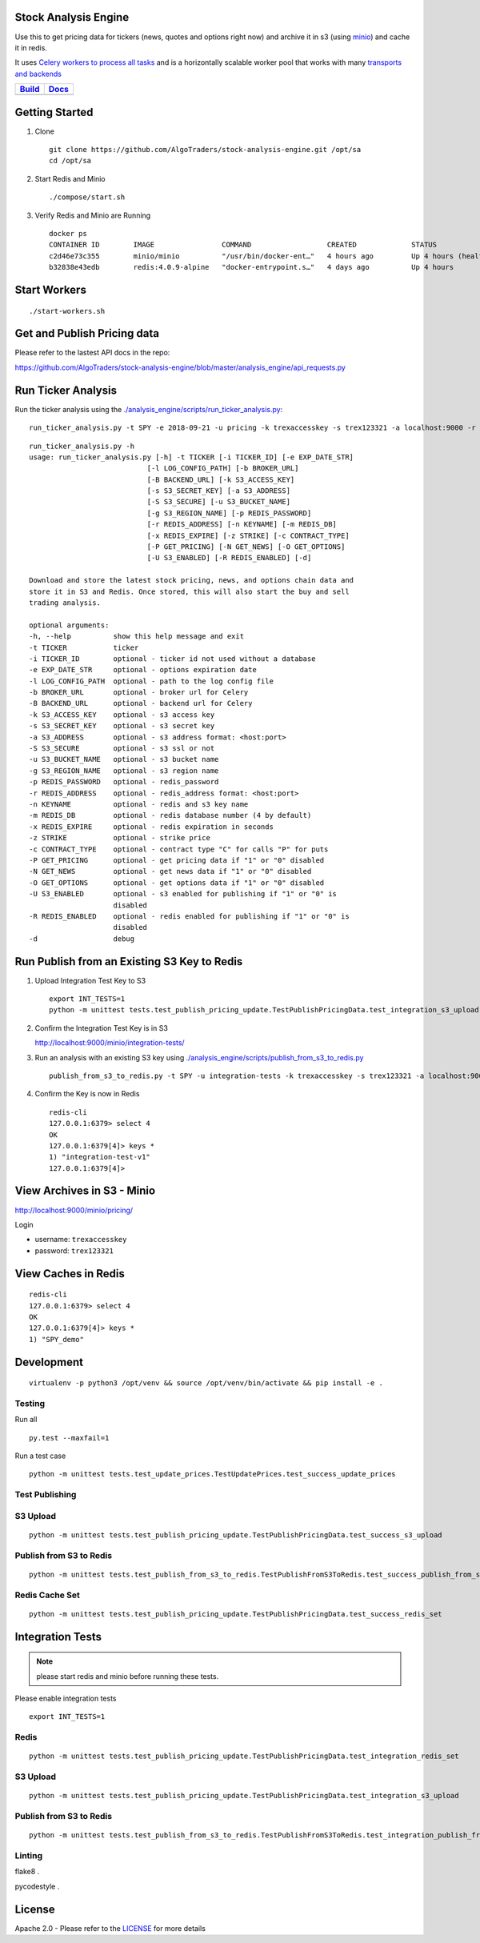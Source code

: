 Stock Analysis Engine
=====================

Use this to get pricing data for tickers (news, quotes and options right now) and archive it in s3 (using `minio <https://minio.io>`__) and cache it in redis.

It uses `Celery workers to process all tasks <http://www.celeryproject.org/>`__ and is a horizontally scalable worker pool that works with many `transports and backends <https://github.com/celery/celery#transports-and-backends>`__

.. list-table::
   :header-rows: 1

   * - `Build <https://travis-ci.org/AlgoTraders/stock-analysis-engine>`__
     - `Docs <//stock-analysis-engine.readthedocs.io/en/latest/>`__
   * - .. image:: https://travis-ci.org/AlgoTraders/stock-analysis-engine?branch=master
           :alt: Travis Tests
           :target: https://api.travis-ci.org/AlgoTraders/stock-analysis-engine.svg
     - .. image:: https://readthedocs.org/projects/stock-analysis-engine/badge/?version=latest
           :alt: Read the Docs Stock Analysis Engine
           :target: https://readthedocs.org/projects/stock-analysis-engine/badge/?version=latest

Getting Started
===============

#.  Clone

    ::

        git clone https://github.com/AlgoTraders/stock-analysis-engine.git /opt/sa
        cd /opt/sa

#.  Start Redis and Minio

    ::

        ./compose/start.sh

#.  Verify Redis and Minio are Running

    ::

        docker ps
        CONTAINER ID        IMAGE                COMMAND                  CREATED             STATUS                   PORTS                    NAMES
        c2d46e73c355        minio/minio          "/usr/bin/docker-ent…"   4 hours ago         Up 4 hours (healthy)                              minio
        b32838e43edb        redis:4.0.9-alpine   "docker-entrypoint.s…"   4 days ago          Up 4 hours               0.0.0.0:6379->6379/tcp   redis

Start Workers
=============

::

    ./start-workers.sh

Get and Publish Pricing data
============================

Please refer to the lastest API docs in the repo:

https://github.com/AlgoTraders/stock-analysis-engine/blob/master/analysis_engine/api_requests.py

Run Ticker Analysis
===================

Run the ticker analysis using the `./analysis_engine/scripts/run_ticker_analysis.py <https://github.com/AlgoTraders/stock-analysis-engine/blob/master/analysis_engine/scripts/run_ticker_analysis.py>`__:

::

    run_ticker_analysis.py -t SPY -e 2018-09-21 -u pricing -k trexaccesskey -s trex123321 -a localhost:9000 -r localhost:6379 -m 4 -n SPY_demo -P 1 -N 1 -O 1 -U 1 -R 1

::

    run_ticker_analysis.py -h
    usage: run_ticker_analysis.py [-h] -t TICKER [-i TICKER_ID] [-e EXP_DATE_STR]
                                [-l LOG_CONFIG_PATH] [-b BROKER_URL]
                                [-B BACKEND_URL] [-k S3_ACCESS_KEY]
                                [-s S3_SECRET_KEY] [-a S3_ADDRESS]
                                [-S S3_SECURE] [-u S3_BUCKET_NAME]
                                [-g S3_REGION_NAME] [-p REDIS_PASSWORD]
                                [-r REDIS_ADDRESS] [-n KEYNAME] [-m REDIS_DB]
                                [-x REDIS_EXPIRE] [-z STRIKE] [-c CONTRACT_TYPE]
                                [-P GET_PRICING] [-N GET_NEWS] [-O GET_OPTIONS]
                                [-U S3_ENABLED] [-R REDIS_ENABLED] [-d]

    Download and store the latest stock pricing, news, and options chain data and
    store it in S3 and Redis. Once stored, this will also start the buy and sell
    trading analysis.

    optional arguments:
    -h, --help          show this help message and exit
    -t TICKER           ticker
    -i TICKER_ID        optional - ticker id not used without a database
    -e EXP_DATE_STR     optional - options expiration date
    -l LOG_CONFIG_PATH  optional - path to the log config file
    -b BROKER_URL       optional - broker url for Celery
    -B BACKEND_URL      optional - backend url for Celery
    -k S3_ACCESS_KEY    optional - s3 access key
    -s S3_SECRET_KEY    optional - s3 secret key
    -a S3_ADDRESS       optional - s3 address format: <host:port>
    -S S3_SECURE        optional - s3 ssl or not
    -u S3_BUCKET_NAME   optional - s3 bucket name
    -g S3_REGION_NAME   optional - s3 region name
    -p REDIS_PASSWORD   optional - redis_password
    -r REDIS_ADDRESS    optional - redis_address format: <host:port>
    -n KEYNAME          optional - redis and s3 key name
    -m REDIS_DB         optional - redis database number (4 by default)
    -x REDIS_EXPIRE     optional - redis expiration in seconds
    -z STRIKE           optional - strike price
    -c CONTRACT_TYPE    optional - contract type "C" for calls "P" for puts
    -P GET_PRICING      optional - get pricing data if "1" or "0" disabled
    -N GET_NEWS         optional - get news data if "1" or "0" disabled
    -O GET_OPTIONS      optional - get options data if "1" or "0" disabled
    -U S3_ENABLED       optional - s3 enabled for publishing if "1" or "0" is
                        disabled
    -R REDIS_ENABLED    optional - redis enabled for publishing if "1" or "0" is
                        disabled
    -d                  debug

Run Publish from an Existing S3 Key to Redis
============================================

#.  Upload Integration Test Key to S3

    ::

        export INT_TESTS=1
        python -m unittest tests.test_publish_pricing_update.TestPublishPricingData.test_integration_s3_upload

#.  Confirm the Integration Test Key is in S3

    http://localhost:9000/minio/integration-tests/

#.  Run an analysis with an existing S3 key using `./analysis_engine/scripts/publish_from_s3_to_redis.py <https://github.com/AlgoTraders/stock-analysis-engine/blob/master/analysis_engine/scripts/publish_from_s3_to_redis.py>`__

    ::

        publish_from_s3_to_redis.py -t SPY -u integration-tests -k trexaccesskey -s trex123321 -a localhost:9000 -r localhost:6379 -m 4 -n integration-test-v1

#.  Confirm the Key is now in Redis

    ::

        redis-cli
        127.0.0.1:6379> select 4
        OK
        127.0.0.1:6379[4]> keys *
        1) "integration-test-v1"
        127.0.0.1:6379[4]>

View Archives in S3 - Minio
===========================

http://localhost:9000/minio/pricing/

Login

- username: ``trexaccesskey``
- password: ``trex123321``

View Caches in Redis
====================

::

    redis-cli
    127.0.0.1:6379> select 4
    OK
    127.0.0.1:6379[4]> keys *
    1) "SPY_demo"

Development
===========

::

    virtualenv -p python3 /opt/venv && source /opt/venv/bin/activate && pip install -e .

Testing
-------

Run all

::

    py.test --maxfail=1

Run a test case

::

    python -m unittest tests.test_update_prices.TestUpdatePrices.test_success_update_prices

Test Publishing
---------------

S3 Upload
---------

::

    python -m unittest tests.test_publish_pricing_update.TestPublishPricingData.test_success_s3_upload

Publish from S3 to Redis
------------------------

::

    python -m unittest tests.test_publish_from_s3_to_redis.TestPublishFromS3ToRedis.test_success_publish_from_s3_to_redis

Redis Cache Set
---------------

::

    python -m unittest tests.test_publish_pricing_update.TestPublishPricingData.test_success_redis_set

Integration Tests
=================

.. note:: please start redis and minio before running these tests.

Please enable integration tests

::

    export INT_TESTS=1

Redis
-----

::

    python -m unittest tests.test_publish_pricing_update.TestPublishPricingData.test_integration_redis_set

S3 Upload
---------

::

    python -m unittest tests.test_publish_pricing_update.TestPublishPricingData.test_integration_s3_upload


Publish from S3 to Redis
------------------------

::

    python -m unittest tests.test_publish_from_s3_to_redis.TestPublishFromS3ToRedis.test_integration_publish_from_s3_to_redis

Linting
-------

flake8 .

pycodestyle .

License
=======

Apache 2.0 - Please refer to the LICENSE_ for more details

.. _License: https://github.com/AlgoTraders/stock-analysis-engine/blob/master/LICENSE
